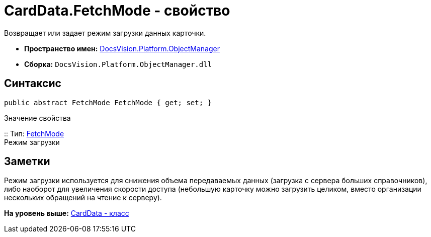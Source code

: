 = CardData.FetchMode - свойство

Возвращает или задает режим загрузки данных карточки.

* [.keyword]*Пространство имен:* xref:api/DocsVision/Platform/ObjectManager/ObjectManager_NS.adoc[DocsVision.Platform.ObjectManager]
* [.keyword]*Сборка:* [.ph .filepath]`DocsVision.Platform.ObjectManager.dll`

== Синтаксис

[source,pre,codeblock,language-csharp]
----
public abstract FetchMode FetchMode { get; set; }
----

Значение свойства

::
  Тип: xref:Metadata/FetchMode_EN.adoc[FetchMode]
  +
  Режим загрузки

== Заметки

Режим загрузки используется для снижения объема передаваемых данных (загрузка с сервера больших справочников), либо наоборот для увеличения скорости доступа (небольшую карточку можно загрузить целиком, вместо организации нескольких обращений на чтение к серверу).

*На уровень выше:* xref:../../../../api/DocsVision/Platform/ObjectManager/CardData_CL.adoc[CardData - класс]
